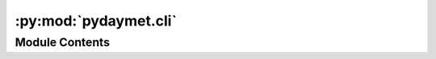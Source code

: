 :py:mod:`pydaymet.cli`
======================

.. py:module:: pydaymet.cli

.. autoapi-nested-parse::

   Command-line interface for PyDaymet.



Module Contents
---------------

.. py:function:: get_target_df(tdf, req_cols)

   Check if all required columns exists in the dataframe.

   It also re-orders the columns based on req_cols order.


.. py:function:: main(target, target_type, crs, variables = None, time_scale = 'daily', pet = 'none', save_dir = 'clm_daymet')

   Retrieve cliamte data within geometries or elevations for a list of coordinates.

   TARGET: Path to a geospatial file (any file that geopandas.read_file can open) or a csv file.

   The input files should have three columns:

       - id: Feature identifiers that daymet uses as the output netcdf filenames.

       - start: Starting time.

       - end: Ending time.

       - region: Target region (na for CONUS, hi for Hawaii, and pr for Puerto Rico.

   If target_type is geometry, an additional geometry column is required.
   If it is coords, two additional columns are needed: x and y.

   TARGET_TYPE: Type of input file: "coords" for csv and "geometry" for geospatial.

   CRS: CRS of the input data.

   Examples:

       $ pydaymet ny_coords.csv coords epsg:4326 -v prcp -v tmin -p -t monthly

       $ pydaymet ny_geom.gpkg geometry epsg:3857 -v prcp


